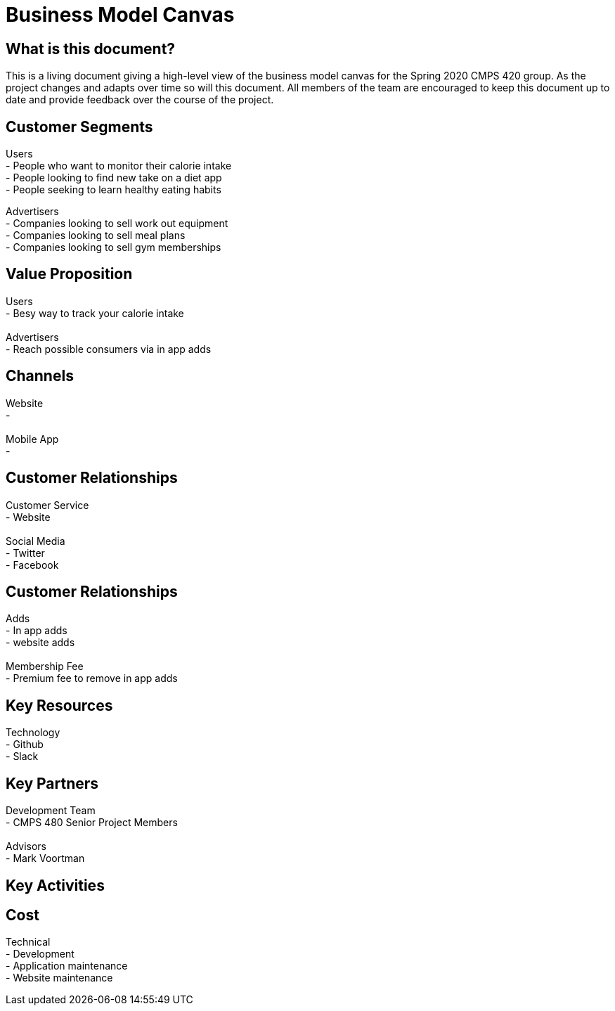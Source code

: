 # Business Model Canvas


## What is this document?
This is a living document giving a high-level view of the business model canvas for the Spring 2020 CMPS 420 group. As the project changes and adapts over time so will this document. All members of the team are encouraged to keep this document up to date and provide feedback over the course of the project. 


## Customer Segments 
Users {nbsp} +
- People who want to monitor their calorie intake {nbsp} +
- People looking to find new take on a diet app {nbsp} +
- People seeking to learn healthy eating habits {nbsp} +

Advertisers {nbsp} +
- Companies looking to sell work out equipment {nbsp} +
- Companies looking to sell meal plans {nbsp} +
- Companies looking to sell gym memberships {nbsp} +


## Value Proposition
Users {nbsp} +
- Besy way to track your calorie intake {nbsp} +
{nbsp} +
Advertisers {nbsp} +
- Reach possible consumers via in app adds

## Channels
Website {nbsp} +
- {nbsp} +
{nbsp} +
Mobile App {nbsp} +
- {nbsp} +

## Customer Relationships
Customer Service {nbsp} +
- Website {nbsp} +
{nbsp} +
Social Media {nbsp} +
- Twitter {nbsp} +
- Facebook {nbsp} +

## Customer Relationships
Adds {nbsp} +
- In app adds {nbsp} +
- website adds {nbsp} +
{nbsp} +
Membership Fee {nbsp} +
- Premium fee to remove in app adds {nbsp} +

## Key Resources 
Technology {nbsp} +
- Github {nbsp} +
- Slack {nbsp} +

## Key Partners 
Development Team {nbsp} +
- CMPS 480 Senior Project Members {nbsp} +
{nbsp} +
Advisors {nbsp} + 
- Mark Voortman

## Key Activities 


## Cost
Technical {nbsp} +
- Development {nbsp} +
- Application maintenance {nbsp} +
- Website maintenance {nbsp} +
